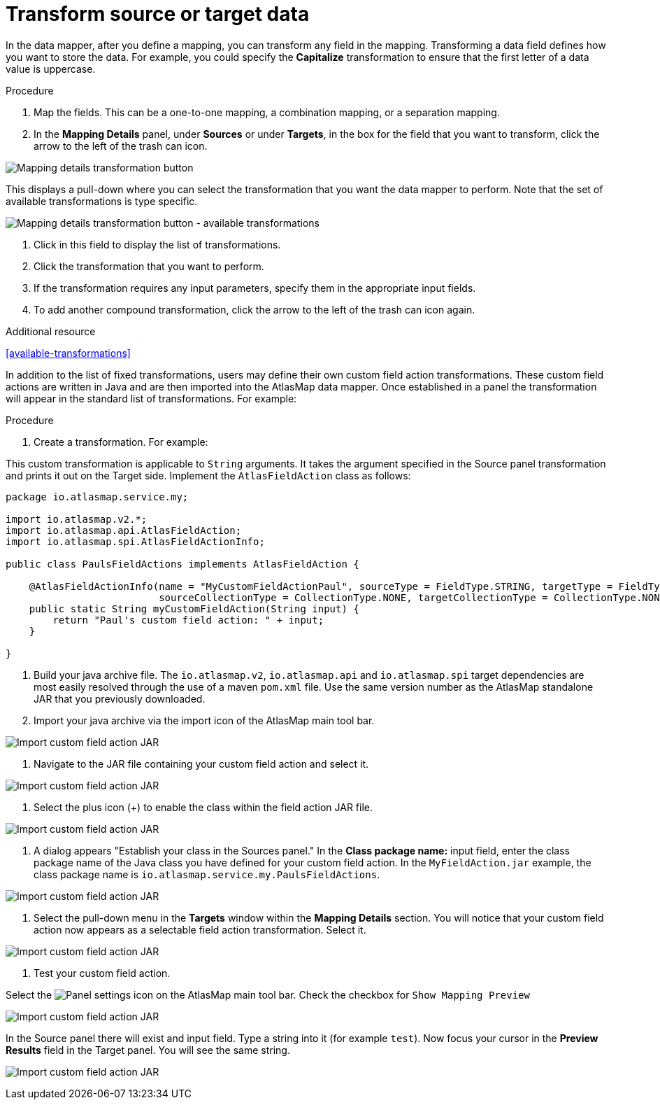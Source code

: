 [id='transform-target-data']
= Transform source or target data

In the data mapper, after you define a mapping, you can transform
any field in the mapping.
Transforming a data field defines how you want to store the data.
For example, you could specify the *Capitalize* transformation to ensure that the first
letter of a data value is uppercase.

.Procedure

. Map the fields. This can be a one-to-one mapping, a combination mapping,
or a separation mapping.
. In the *Mapping Details* panel, under *Sources* or under *Targets*,
in the box for the field that you want to transform, click the arrow to the left of the
trash can icon.

image:Trans1.png[Mapping details transformation button]

This displays a pull-down where you can select the transformation
that you want the data mapper to perform.  Note that the set of available transformations is type specific.

image:Trans2.png[Mapping details transformation button - available transformations]

. Click in this field to display the list of transformations.
. Click the transformation that you want to perform.
. If the transformation requires any input parameters, specify them
in the appropriate input fields.
. To add another compound transformation, click the arrow to the left of the
trash can icon again.

.Additional resource

<<available-transformations>>

In addition to the list of fixed transformations, users may define their own custom field
action transformations.  These custom field actions are written in Java and are then imported
into the AtlasMap data mapper.  Once established in a panel the transformation will appear
in the standard list of transformations.  For example:

.Procedure

. Create a transformation.  For example:

This custom transformation is applicable to `String` arguments.  It takes the argument specified in the Source panel
transformation and prints it out on the Target side.  Implement the `AtlasFieldAction` class as follows:
```
package io.atlasmap.service.my;

import io.atlasmap.v2.*;
import io.atlasmap.api.AtlasFieldAction;
import io.atlasmap.spi.AtlasFieldActionInfo;

public class PaulsFieldActions implements AtlasFieldAction {

    @AtlasFieldActionInfo(name = "MyCustomFieldActionPaul", sourceType = FieldType.STRING, targetType = FieldType.STRING,
			  sourceCollectionType = CollectionType.NONE, targetCollectionType = CollectionType.NONE)
    public static String myCustomFieldAction(String input) {
        return "Paul's custom field action: " + input;
    }

}
```
. Build your java archive file.  The `io.atlasmap.v2`, `io.atlasmap.api` and `io.atlasmap.spi` target dependencies are most easily resolved
through the use of a maven `pom.xml` file.  Use the same version number as the AtlasMap standalone JAR that you previously downloaded.

. Import your java archive via the import icon of the AtlasMap main tool bar.

image:Trans3.png[Import custom field action JAR]

. Navigate to the JAR file containing your custom field action and select it.

image:Trans4.png[Import custom field action JAR]

. Select the plus icon (+) to enable the class within the field action JAR file.

image:Trans5.png[Import custom field action JAR]

. A dialog appears "Establish your class in the Sources panel."
In the *Class package name:* input field, enter the class package name of the Java class you have defined for your custom field action.
In the `MyFieldAction.jar` example, the class package name is `io.atlasmap.service.my.PaulsFieldActions`.

image:Trans6.png[Import custom field action JAR]

. Select the pull-down menu in the *Targets* window within the *Mapping Details* section.  You will notice that your
custom field action now appears as a selectable field action transformation.  Select it.

image:Trans7.png[Import custom field action JAR]

. Test your custom field action.

Select the image:EditorSettings.png[Panel settings] icon on the AtlasMap main tool bar.  Check the checkbox for `Show Mapping Preview`

image:Trans8.png[Import custom field action JAR]

In the Source panel there will exist and input field.  Type a string into it  (for example `test`).  Now focus
your cursor in the *Preview Results* field in the Target panel.  You will see the same string.

image:Trans9.png[Import custom field action JAR]

